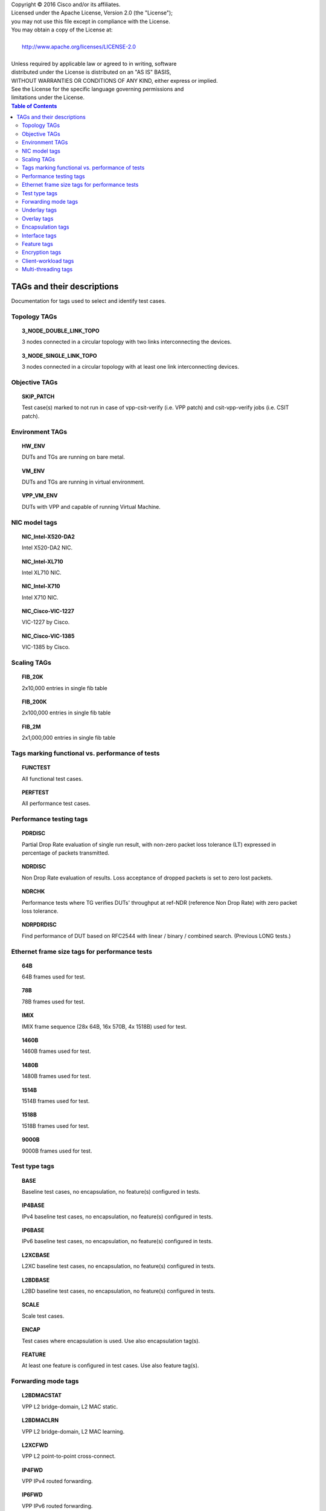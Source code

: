 .. |copy| unicode:: 0xA9 .. copyright sign

| Copyright |copy| 2016 Cisco and/or its affiliates.
| Licensed under the Apache License, Version 2.0 (the "License");
| you may not use this file except in compliance with the License.
| You may obtain a copy of the License at:
|
|     http://www.apache.org/licenses/LICENSE-2.0
|
| Unless required by applicable law or agreed to in writing, software
| distributed under the License is distributed on an "AS IS" BASIS,
| WITHOUT WARRANTIES OR CONDITIONS OF ANY KIND, either express or implied.
| See the License for the specific language governing permissions and
| limitations under the License.


.. contents:: Table of Contents
    :depth: 2


TAGs and their descriptions
===========================

Documentation for tags used to select and identify test cases.


Topology TAGs
-------------

.. topic:: 3_NODE_DOUBLE_LINK_TOPO

    3 nodes connected in a circular topology with two links interconnecting
    the devices.

.. topic:: 3_NODE_SINGLE_LINK_TOPO

    3 nodes connected in a circular topology with at least one link
    interconnecting devices.

Objective TAGs
--------------

.. topic:: SKIP_PATCH

    Test case(s) marked to not run in case of vpp-csit-verify (i.e. VPP patch)
    and csit-vpp-verify jobs (i.e. CSIT patch).


Environment TAGs
----------------

.. topic:: HW_ENV

    DUTs and TGs are running on bare metal.

.. topic:: VM_ENV

    DUTs and TGs are running in virtual environment.

.. topic:: VPP_VM_ENV

    DUTs with VPP and capable of running Virtual Machine.


NIC model tags
--------------

.. topic:: NIC_Intel-X520-DA2

    Intel X520-DA2 NIC.

.. topic:: NIC_Intel-XL710

    Intel XL710 NIC.

.. topic:: NIC_Intel-X710

    Intel X710 NIC.

.. topic:: NIC_Cisco-VIC-1227

    VIC-1227 by Cisco.

.. topic:: NIC_Cisco-VIC-1385

    VIC-1385 by Cisco.


Scaling TAGs
------------

.. topic:: FIB_20K

    2x10,000 entries in single fib table

.. topic:: FIB_200K

    2x100,000 entries in single fib table

.. topic:: FIB_2M

    2x1,000,000 entries in single fib table


Tags marking functional vs. performance of tests
------------------------------------------------

.. topic:: FUNCTEST

    All functional test cases.

.. topic:: PERFTEST

    All performance test cases.


Performance testing tags
------------------------

.. topic:: PDRDISC

    Partial Drop Rate evaluation of single run result, with non-zero packet
    loss tolerance (LT) expressed in percentage of packets transmitted.

.. topic:: NDRDISC

    Non Drop Rate evaluation of results. Loss acceptance of dropped packets is
    set to zero lost packets.

.. topic:: NDRCHK

    Performance tests where TG verifies DUTs' throughput at ref-NDR (reference
    Non Drop Rate) with zero packet loss tolerance.

.. topic:: NDRPDRDISC

    Find performance of DUT based on RFC2544 with linear / binary / combined
    search. (Previous LONG tests.)

Ethernet frame size tags for performance tests
----------------------------------------------

.. topic:: 64B

    64B frames used for test.

.. topic:: 78B

    78B frames used for test.

.. topic:: IMIX

    IMIX frame sequence (28x 64B, 16x 570B, 4x 1518B) used for test.

.. topic:: 1460B

    1460B frames used for test.

.. topic:: 1480B

    1480B frames used for test.

.. topic:: 1514B

    1514B frames used for test.

.. topic:: 1518B

    1518B frames used for test.

.. topic:: 9000B

    9000B frames used for test.

Test type tags
--------------

.. topic:: BASE

    Baseline test cases, no encapsulation, no feature(s) configured in tests.

.. topic:: IP4BASE

    IPv4 baseline test cases, no encapsulation, no feature(s) configured in
    tests.

.. topic:: IP6BASE

    IPv6 baseline test cases, no encapsulation, no feature(s) configured in
    tests.

.. topic:: L2XCBASE

    L2XC baseline test cases, no encapsulation, no feature(s) configured in
    tests.

.. topic:: L2BDBASE

    L2BD baseline test cases, no encapsulation, no feature(s) configured in
    tests.

.. topic:: SCALE

    Scale test cases.

.. topic:: ENCAP

    Test cases where encapsulation is used. Use also encapsulation tag(s).

.. topic:: FEATURE

    At least one feature is configured in test cases. Use also feature tag(s).


Forwarding mode tags
--------------------

.. topic:: L2BDMACSTAT

    VPP L2 bridge-domain, L2 MAC static.

.. topic:: L2BDMACLRN

    VPP L2 bridge-domain, L2 MAC learning.

.. topic:: L2XCFWD

    VPP L2 point-to-point cross-connect.

.. topic:: IP4FWD

    VPP IPv4 routed forwarding.

.. topic:: IP6FWD

    VPP IPv6 routed forwarding.


Underlay tags
-------------

.. topic:: IP4UNRLAY

    IPv4 underlay.

.. topic:: IP6UNRLAY

    IPv6 underlay.

.. topic:: MPLSUNRLAY

    MPLS underlay.


Overlay tags
------------

.. topic:: L2OVRLAY

    L2 overlay.

.. topic:: IP4OVRLAY

    IPv4 overlay (IPv4 payload).

.. topic:: IP6OVRLAY

    IPv6 overlay (IPv6 payload).


Encapsulation tags
------------------

.. topic:: ETH

    All test cases with base Ethernet (no encapsulation).

.. topic:: DOT1Q

    All test cases with dot1q.

.. topic:: DOT1AD

    All test cases with dot1ad.

.. topic:: LISP

    All test cases with LISP.

.. topic:: LISPGPE

    All test cases with LISP-GPE.

.. topic:: VXLAN

    All test cases with Vxlan.

.. topic:: VXLANGPE

    All test cases with VXLAN-GPE.

.. topic:: GRE

    All test cases with GRE.

.. topic:: IPSEC

    All test cases with IPSEC.


Interface tags
--------------

.. topic:: PHY

    All test cases which use physical interface(s).

.. topic:: VHOST

    All test cases which uses VHOST.

.. topic:: TUNTAP

    All test cases which uses TUN and TAP.

.. topic:: AFPKT

    All test cases which uses AFPKT.

.. topic:: NETMAP

    All test cases which uses Netmap.


Feature tags
------------

.. topic:: IACLDST

    iACL destination.

.. topic:: COPWHLIST

    COP whitelist.

.. topic:: SNAT

    SNAT configured and tested.


Encryption tags
---------------

.. topic:: IPSECSW

    Crypto in software.

.. topic:: IPSECHW

    Crypto in hardware.

.. topic:: IPSECTRAN

    IPSec in transport mode.

.. topic:: IPSECTUN

    IPSec in tunnel mode.


Client-workload tags
--------------------

.. topic:: VM

    All test cases which use at least one virtual machine.

.. topic:: LXC

    All test cases which use Linux container.

.. topic:: APP

    All test cases with specific APP use.


Multi-threading tags
--------------------

.. topic:: STHREAD

    All test cases using single poll mode thread.

.. topic:: MTHREAD

    All test cases using more then one poll mode driver thread.

.. topic:: 1NUMA

    All test cases with packet processing on single socket.

.. topic:: 2NUMA

    All test cases with packet processing on two sockets.

.. topic:: SMT

    All test cases with symmetric Multi-Threading (HyperThreading) enabled.

.. topic:: NOSMT

    All test cases with symmetric Multi-Threading (HyperThreading) disabled.

.. topic:: 1T1C

    1 worker thread pinned to 1 dedicated physical core. 1 receive queue per
    interface. Main thread pinned to core 0.

.. topic:: 2T2C

    2 worker threads pinned to 2 dedicated physical cores. 1 receive queue per
    interface. Main thread pinned to core 0.

.. topic:: 4T4C

    4 worker threads pinned to 4 dedicated physical cores. 2 receive queues per
    interface. Main thread pinned to core 0.

.. topic:: 6T6C

    6 worker threads pinned to 6 dedicated physical cores. 3 receive queues per
    interface. Main thread pinned to core 0.

.. topic:: 8T8C

    8 worker threads pinned to 8 dedicated physical cores. 4 receive queues per
    interface. Main thread pinned to core 0.
